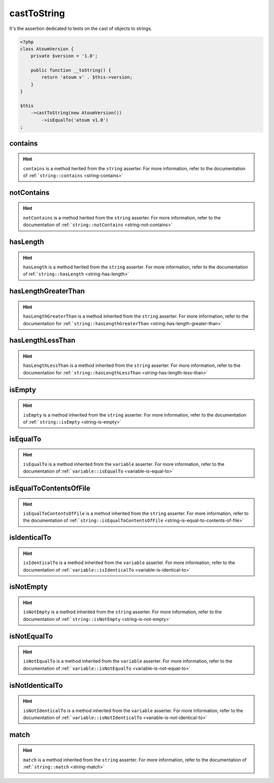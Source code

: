 .. _cast-to-string:

castToString
************

It's the assertion dedicated to tests on the cast of objects to strings.

.. code-block:: php

   <?php
   class AtoumVersion {
       private $version = '1.0';

       public function __toString() {
           return 'atoum v' . $this->version;
       }
   }

   $this
       ->castToString(new AtoumVersion())
           ->isEqualTo('atoum v1.0')
   ;

.. _cast-to-string-contains:

contains
========

.. hint::
   ``contains`` is a method herited from the ``string`` asserter.
   For more information, refer to the documentation of :ref:```string::contains`` <string-contains>`


.. _cast-to-string-not-contains:

notContains
===========

.. hint::
   ``notContains`` is a method herited from the ``string`` asserter.
   For more information, refer to the documentation of :ref:```string::notContains`` <string-not-contains>`


.. _cast-to-string-has-length:

hasLength
=========

.. hint::
   ``hasLength`` is a method herited from the ``string`` asserter.
   For more information, refer to the documentation of ref:```string::hasLength`` <string-has-length>`


.. _cast-to-string-has-length-greater-than:

hasLengthGreaterThan
====================

.. hint::
   ``hasLengthGreaterThan`` is a method inherited from the ``string`` asserter.
   For more information, refer to the documentation  for :ref:```string::hasLengthGreaterThan`` <string-has-length-greater-than>`


.. _cast-to-string-has-length-less-than:

hasLengthLessThan
=================

.. hint::
   ``hasLengthLessThan`` is a method inherited from the ``string`` asserter.
   For more information, refer to the documentation  for :ref:```string::hasLengthLessThan`` <string-has-length-less-than>`


.. _cast-to-string-is-empty:

isEmpty
=======

.. hint::
   ``isEmpty`` is a method inherited from the ``string`` asserter.
   For more information, refer to the documentation of :ref:```string::isEmpty`` <string-is-empty>`


.. _cast-to-string-is-equal-to:

isEqualTo
=========

.. hint::
   ``isEqualTo`` is a method inherited from the ``variable`` asserter.
   For more information, refer to the documentation of  :ref:```variable::isEqualTo`` <variable-is-equal-to>`


.. _cast-to-string-is-equal-to-contents-of-file:

isEqualToContentsOfFile
=======================

.. hint::
   ``isEqualToContentsOfFile`` is a method inherited from the ``string`` asserter.
   For more information, refer to the documentation of :ref:```string::isEqualToContentsOfFile`` <string-is-equal-to-contents-of-file>`


.. _cast-to-string-is-identical-to:

isIdenticalTo
=============

.. hint::
   ``isIdenticalTo`` is a method inherited from the ``variable`` asserter.
   For more information, refer to the documentation of  :ref:```variable::isIdenticalTo`` <variable-is-identical-to>`


.. _cast-to-string-is-not-empty:

isNotEmpty
==========

.. hint::
   ``isNotEmpty`` is a method inherited from the ``string`` asserter.
   For more information, refer to the documentation of :ref:```string::isNotEmpty`` <string-is-not-empty>`


.. _cast-to-string-is-not-equal-to:

isNotEqualTo
============

.. hint::
   ``isNotEqualTo`` is a method inherited from the ``variable`` asserter.
   For more information, refer to the documentation of  :ref:```variable::isNotEqualTo`` <variable-is-not-equal-to>`


.. _cast-to-string-is-not-identical-to:

isNotIdenticalTo
================

.. hint::
   ``isNotIdenticalTo`` is a method inherited from the ``variable`` asserter.
   For more information, refer to the documentation of  :ref:```variable::isNotIdenticalTo`` <variable-is-not-identical-to>`


.. _cast-to-string-match:

match
=====

.. hint::
   ``match`` is a method inherited from the ``string`` asserter.
   For more information, refer to the documentation of :ref:```string::match`` <string-match>`
